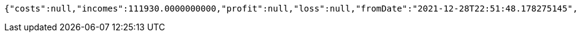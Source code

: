 [source,options="nowrap"]
----
{"costs":null,"incomes":111930.0000000000,"profit":null,"loss":null,"fromDate":"2021-12-28T22:51:48.178275145","toDate":"2021-12-28T22:51:58.38525545"}
----